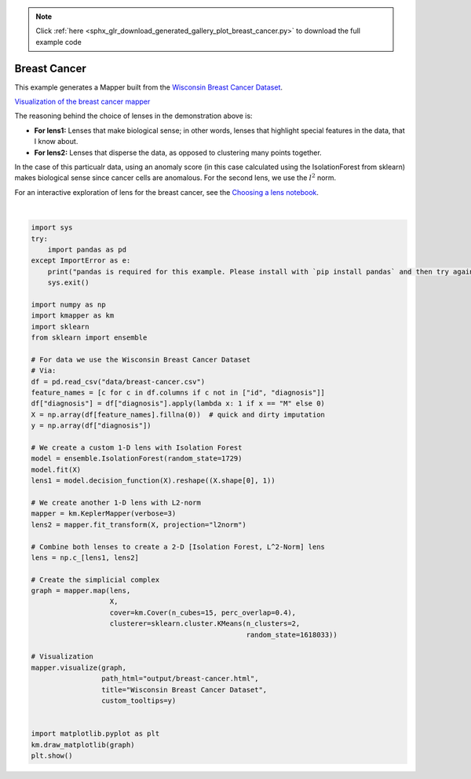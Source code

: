 .. note::
    :class: sphx-glr-download-link-note

    Click :ref:`here <sphx_glr_download_generated_gallery_plot_breast_cancer.py>` to download the full example code
.. rst-class:: sphx-glr-example-title

.. _sphx_glr_generated_gallery_plot_breast_cancer.py:


Breast Cancer
================



This example generates a Mapper built from the `Wisconsin Breast Cancer Dataset <https://www.kaggle.com/uciml/breast-cancer-wisconsin-data>`_.

`Visualization of the breast cancer mapper <../../_static/breast-cancer.html>`_


The reasoning behind the choice of lenses in the demonstration above is:

- **For lens1:** Lenses that make biological sense; in other words, lenses that highlight special features in the data, that I know about. 
- **For lens2:** Lenses that disperse the data, as opposed to clustering many points together.

In the case of this particualr data, using an anomaly score (in this case calculated using the IsolationForest from sklearn) makes biological sense since cancer cells are anomalous. For the second lens, we use the :math:`l^2` norm.

For an interactive exploration of lens for the breast cancer, see the `Choosing a lens notebook <../../notebooks/Cancer-demo.html>`_.



.. image:: ../../../examples/images/breast-cancer.png


.. image:: /generated/gallery/images/sphx_glr_plot_breast_cancer_001.png
    :class: sphx-glr-single-img


.. rst-class:: sphx-glr-script-out

 Out:

 .. code-block:: none

    KeplerMapper(verbose=3)
    ..Composing projection pipeline of length 1:
            Projections: l2norm
            Distance matrices: False
            Scalers: MinMaxScaler(copy=True, feature_range=(0, 1))
    ..Projecting on data shaped (569, 31)

    ..Projecting data using: l2norm

    ..Scaling with: MinMaxScaler(copy=True, feature_range=(0, 1))

    Mapping on data shaped (569, 31) using lens shaped (569, 2)

    Minimal points in hypercube before clustering: 2
    Creating 225 hypercubes.
    Cube_0 is empty.

    Cube_1 is empty.

    Cube_2 is empty.

    Cube_3 is empty.

    Cube_4 is empty.

    Cube_5 is empty.

    Cube_6 is empty.

       > Found 2 clusters in hypercube 7.
    Cube_8 is empty.

    Cube_9 is empty.

       > Found 2 clusters in hypercube 10.
       > Found 2 clusters in hypercube 11.
    Cube_12 is empty.

    Cube_13 is empty.

    Cube_14 is empty.

       > Found 2 clusters in hypercube 15.
    Cube_16 is empty.

    Cube_17 is empty.

    Cube_18 is empty.

    Cube_19 is empty.

    Cube_20 is empty.

       > Found 2 clusters in hypercube 21.
       > Found 2 clusters in hypercube 22.
    Cube_23 is empty.

       > Found 2 clusters in hypercube 24.
    Cube_25 is empty.

       > Found 2 clusters in hypercube 26.
       > Found 2 clusters in hypercube 27.
    Cube_28 is empty.

       > Found 2 clusters in hypercube 29.
       > Found 2 clusters in hypercube 30.
       > Found 2 clusters in hypercube 31.
       > Found 2 clusters in hypercube 32.
       > Found 2 clusters in hypercube 33.
       > Found 2 clusters in hypercube 34.
       > Found 2 clusters in hypercube 35.
       > Found 2 clusters in hypercube 36.
    Cube_37 is empty.

       > Found 2 clusters in hypercube 38.
       > Found 2 clusters in hypercube 39.
    Cube_40 is empty.

       > Found 2 clusters in hypercube 41.
    Cube_42 is empty.

       > Found 2 clusters in hypercube 43.
       > Found 2 clusters in hypercube 44.
       > Found 2 clusters in hypercube 45.
       > Found 2 clusters in hypercube 46.
    Cube_47 is empty.

    Cube_48 is empty.

       > Found 2 clusters in hypercube 49.
    Cube_50 is empty.

    Cube_51 is empty.

       > Found 2 clusters in hypercube 52.
       > Found 2 clusters in hypercube 53.
    Cube_54 is empty.

       > Found 2 clusters in hypercube 55.
       > Found 2 clusters in hypercube 56.
       > Found 2 clusters in hypercube 57.
       > Found 2 clusters in hypercube 58.
       > Found 2 clusters in hypercube 59.
       > Found 2 clusters in hypercube 60.
       > Found 2 clusters in hypercube 61.
       > Found 2 clusters in hypercube 62.
       > Found 2 clusters in hypercube 63.
       > Found 2 clusters in hypercube 64.
    Cube_65 is empty.

       > Found 2 clusters in hypercube 66.
       > Found 2 clusters in hypercube 67.
       > Found 2 clusters in hypercube 68.
       > Found 2 clusters in hypercube 69.
       > Found 2 clusters in hypercube 70.
       > Found 2 clusters in hypercube 71.
       > Found 2 clusters in hypercube 72.
       > Found 2 clusters in hypercube 73.
       > Found 2 clusters in hypercube 74.
       > Found 2 clusters in hypercube 75.
       > Found 2 clusters in hypercube 76.
       > Found 2 clusters in hypercube 77.
       > Found 2 clusters in hypercube 78.
       > Found 2 clusters in hypercube 79.
       > Found 2 clusters in hypercube 80.
       > Found 2 clusters in hypercube 81.
       > Found 2 clusters in hypercube 82.
       > Found 2 clusters in hypercube 83.
       > Found 2 clusters in hypercube 84.
       > Found 2 clusters in hypercube 85.
       > Found 2 clusters in hypercube 86.
       > Found 2 clusters in hypercube 87.
       > Found 2 clusters in hypercube 88.
       > Found 2 clusters in hypercube 89.
       > Found 2 clusters in hypercube 90.
       > Found 2 clusters in hypercube 91.
       > Found 2 clusters in hypercube 92.
       > Found 2 clusters in hypercube 93.
       > Found 2 clusters in hypercube 94.
       > Found 2 clusters in hypercube 95.
       > Found 2 clusters in hypercube 96.
       > Found 2 clusters in hypercube 97.
       > Found 2 clusters in hypercube 98.
       > Found 2 clusters in hypercube 99.
       > Found 2 clusters in hypercube 100.
       > Found 2 clusters in hypercube 101.
       > Found 2 clusters in hypercube 102.
    Cube_103 is empty.

       > Found 2 clusters in hypercube 104.
       > Found 2 clusters in hypercube 105.
       > Found 2 clusters in hypercube 106.

    Created 297 edges and 154 nodes in 0:00:00.828818.
    Wrote visualization to: output/breast-cancer.html




|


.. code-block:: default


    import sys
    try:
        import pandas as pd
    except ImportError as e:
        print("pandas is required for this example. Please install with `pip install pandas` and then try again.")
        sys.exit()

    import numpy as np
    import kmapper as km
    import sklearn
    from sklearn import ensemble

    # For data we use the Wisconsin Breast Cancer Dataset
    # Via: 
    df = pd.read_csv("data/breast-cancer.csv")
    feature_names = [c for c in df.columns if c not in ["id", "diagnosis"]]
    df["diagnosis"] = df["diagnosis"].apply(lambda x: 1 if x == "M" else 0)
    X = np.array(df[feature_names].fillna(0))  # quick and dirty imputation
    y = np.array(df["diagnosis"])

    # We create a custom 1-D lens with Isolation Forest
    model = ensemble.IsolationForest(random_state=1729)
    model.fit(X)
    lens1 = model.decision_function(X).reshape((X.shape[0], 1))

    # We create another 1-D lens with L2-norm
    mapper = km.KeplerMapper(verbose=3)
    lens2 = mapper.fit_transform(X, projection="l2norm")

    # Combine both lenses to create a 2-D [Isolation Forest, L^2-Norm] lens
    lens = np.c_[lens1, lens2]

    # Create the simplicial complex
    graph = mapper.map(lens,
                       X,
                       cover=km.Cover(n_cubes=15, perc_overlap=0.4),
                       clusterer=sklearn.cluster.KMeans(n_clusters=2,
                                                        random_state=1618033))

    # Visualization
    mapper.visualize(graph,
                     path_html="output/breast-cancer.html",
                     title="Wisconsin Breast Cancer Dataset",
                     custom_tooltips=y)


    import matplotlib.pyplot as plt
    km.draw_matplotlib(graph)
    plt.show()

.. rst-class:: sphx-glr-timing

   **Total running time of the script:** ( 0 minutes  1.926 seconds)


.. _sphx_glr_download_generated_gallery_plot_breast_cancer.py:


.. only :: html

 .. container:: sphx-glr-footer
    :class: sphx-glr-footer-example



  .. container:: sphx-glr-download

     :download:`Download Python source code: plot_breast_cancer.py <plot_breast_cancer.py>`



  .. container:: sphx-glr-download

     :download:`Download Jupyter notebook: plot_breast_cancer.ipynb <plot_breast_cancer.ipynb>`


.. only:: html

 .. rst-class:: sphx-glr-signature

    `Gallery generated by Sphinx-Gallery <https://sphinx-gallery.readthedocs.io>`_
